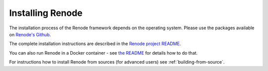 Installing Renode
=================

The installation process of the Renode framework depends on the operating system.
Please use the packages available on `Renode's Github <https://github.com/renode/renode/releases/latest>`_.

The complete installation instructions are described in the `Renode project README <https://github.com/renode/renode/blob/master/README.rst#installation>`_.

You can also run Renode in a Docker container - see `the README <https://github.com/renode/renode/blob/master/README.rst#running-renode-in-a-docker-container>`_ for details how to do that.

For instructions how to install Renode from sources (for advanced users) see :ref:`building-from-source`.
